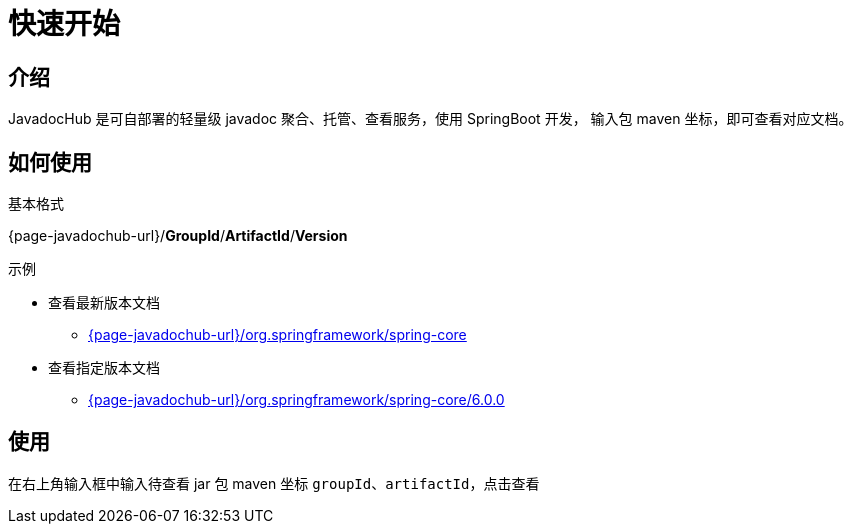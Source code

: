 = 快速开始

== 介绍

JavadocHub 是可自部署的轻量级 javadoc 聚合、托管、查看服务，使用 SpringBoot 开发，
输入包 maven 坐标，即可查看对应文档。

== 如何使用

基本格式

{page-javadochub-url}/*GroupId*/*ArtifactId*/*Version*


示例

* 查看最新版本文档
** link:{page-javadochub-url}/org.springframework/spring-core[^]

* 查看指定版本文档
** link:{page-javadochub-url}/org.springframework/spring-core/6.0.0[^]

== 使用
在右上角输入框中输入待查看 jar 包 maven 坐标 `groupId`、`artifactId`，点击查看
